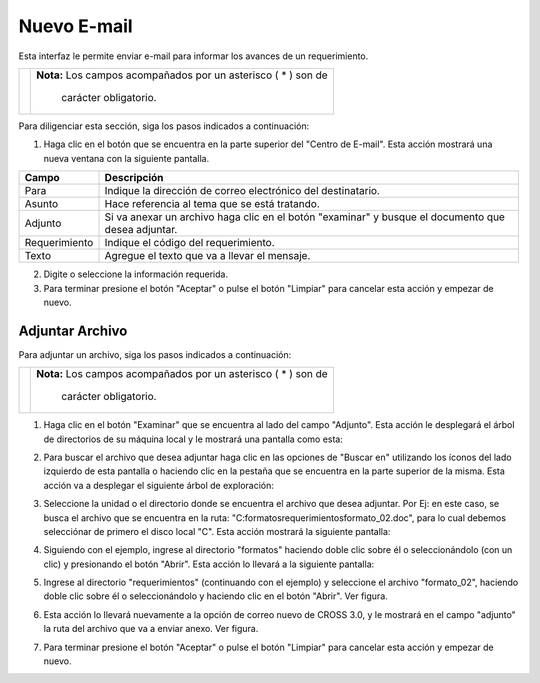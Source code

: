 ############
Nuevo E-mail
############
Esta interfaz le permite enviar e-mail para informar los avances de un requerimiento.

.. |advertencia| image:: ../../../../img/alerta.png

+---------------+------------------------------------------------------------------------+
||advertencia|  | **Nota:**  Los campos acompañados por un asterisco ( * ) son de        | 
|               |                                                                        |
|               |  carácter obligatorio.                                                 |
+---------------+------------------------------------------------------------------------+

Para diligenciar esta sección, siga los pasos indicados a continuación:

.. |nuevo_mail| image:: ../../../../img/nuevo_mail.jpg

1. Haga clic en el botón |nuevo_mail| que se encuentra en la parte superior del "Centro de 
   E-mail". Esta acción mostrará una nueva ventana con la siguiente pantalla.

.. image:: ../../../../img/email_nuevo.jpg
    :alt: Formulario nuevo email

+--------------------+---------------------------------------------------------------------+
|Campo 	             | Descripción                                                         |
+====================+=====================================================================+
|Para                | Indique la dirección de correo electrónico del destinatario.        |
|                    |                                                                     |
+--------------------+---------------------------------------------------------------------+
|Asunto              | Hace referencia al tema que se está tratando.                       |
|                    |                                                                     |
+--------------------+---------------------------------------------------------------------+
|Adjunto             | Si va anexar un archivo haga clic en el botón "examinar" y          |
|                    | busque el documento que desea adjuntar.                             |
+--------------------+---------------------------------------------------------------------+
|Requerimiento       | Indique el código del requerimiento.                                |
|                    |                                                                     |
+--------------------+---------------------------------------------------------------------+
|Texto               | Agregue el texto que va a llevar el mensaje.                        |
|                    |                                                                     |
+--------------------+---------------------------------------------------------------------+

2. Digite o seleccione la información requerida.

3. Para terminar presione el botón "Aceptar" o pulse el botón "Limpiar" para cancelar esta 
   acción y empezar de nuevo. 

================
Adjuntar Archivo
================

Para adjuntar un archivo, siga los pasos indicados a continuación:

.. |info| image:: ../../../../img/informacion.png

+---------------+------------------------------------------------------------------------+
||info|         | **Nota:**  Los campos acompañados por un asterisco ( * ) son de        | 
|               |                                                                        |
|               |  carácter obligatorio.                                                 |
+---------------+------------------------------------------------------------------------+

1. Haga clic en el botón "Examinar" que se encuentra al lado del campo "Adjunto". Esta 
   acción le desplegará el árbol de directorios de su máquina local y le mostrará una 
   pantalla como esta:  

   .. image:: ../../../../img/email_examinar.jpg
    :alt: Formulario nuevo email 

2. Para buscar el archivo que desea adjuntar haga clic en las opciones de "Buscar en" 
   utilizando los íconos del lado izquierdo de esta pantalla o haciendo clic en la 
   pestaña que se encuentra en la parte superior de la misma. Esta acción va a desplegar el 
   siguiente árbol de exploración:

   .. image:: ../../../../img/email_examinar_pestana_desplaz.jpg
    :alt: Examinar archivo 1

3. Seleccione la unidad o el directorio donde se encuentra el archivo que desea adjuntar. 
   Por Ej: en este caso, se busca el archivo que se encuentra en la ruta: 
   "C:\formatos\requerimientos\formato_02.doc", para lo cual debemos selecciónar de primero 
   el disco local "C". Esta acción mostrará la siguiente pantalla:

   .. image:: ../../../../img/email_examinar_pestana_desplaz2.jpg
    :alt: Examinar archivo 2

4. Siguiendo con el ejemplo, ingrese al directorio "formatos" haciendo doble clic sobre él 
   o seleccionándolo (con un clic) y presionando el botón "Abrir". Esta acción lo llevará a 
   la siguiente pantalla:

   .. image:: ../../../../img/email_examinar_pestana_desplaz3.jpg
    :alt: Examinar archivo 3

5. Ingrese al directorio "requerimientos" (continuando con el ejemplo) y seleccione el 
   archivo "formato_02", haciendo doble clic sobre él o seleccionándolo y haciendo clic en 
   el botón "Abrir". Ver figura. 

   .. image:: ../../../../img/email_examinar_pestana_desplaz4.jpg
    :alt: Examinar archivo 4

6. Esta acción lo llevará nuevamente a la opción de correo nuevo de CROSS 3.0, y le 
   mostrará en el campo "adjunto" la ruta del archivo que va a enviar anexo. Ver figura.

   .. image:: ../../../../img/email_examinar_adjunto.jpg
    :alt: Examinar adjunto

7. Para terminar presione el botón "Aceptar" o pulse el botón "Limpiar" para cancelar esta 
   acción y empezar de nuevo.
